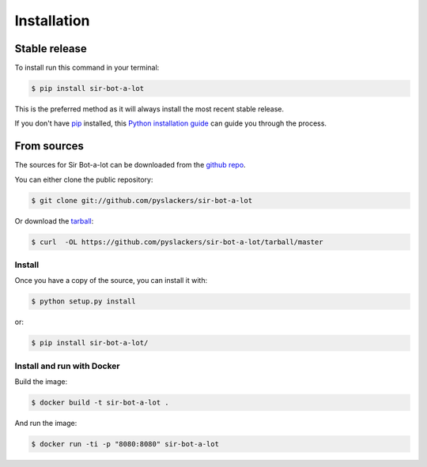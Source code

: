 .. _installation:

============
Installation
============

Stable release
--------------

To install run this command in your terminal:

.. code-block:: console

    $ pip install sir-bot-a-lot

This is the preferred method as it will always install the most recent stable
release.

If you don't have `pip`_ installed, this `Python installation guide`_ can guide
you through the process.

From sources
------------

The sources for Sir Bot-a-lot can be downloaded from the `github repo`_.

You can either clone the public repository:

.. code-block:: console

    $ git clone git://github.com/pyslackers/sir-bot-a-lot

Or download the `tarball`_:

.. code-block:: console

    $ curl  -OL https://github.com/pyslackers/sir-bot-a-lot/tarball/master

Install
~~~~~~~

Once you have a copy of the source, you can install it with:

.. code-block:: console

    $ python setup.py install

or:

.. code-block:: console

    $ pip install sir-bot-a-lot/

Install and run with Docker
~~~~~~~~~~~~~~~~~~~~~~~~~~~

Build the image:

.. code-block:: console

    $ docker build -t sir-bot-a-lot .

And run the image:

.. code-block:: console

    $ docker run -ti -p "8080:8080" sir-bot-a-lot

.. _pip: https://pip.pypa.io
.. _Python installation guide: http://docs.python-guide.org/en/latest/starting/installation/
.. _github repo: https://github.com/pyslackers/sir-bot-a-lot
.. _tarball: https://github.com/pyslackers/sir-bot-a-lot/tarball/master
